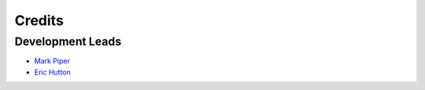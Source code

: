 Credits
=======

Development Leads
-----------------

- `Mark Piper <https://github.com/mdpiper>`_
- `Eric Hutton <https://github.com/mcflugen>`_
